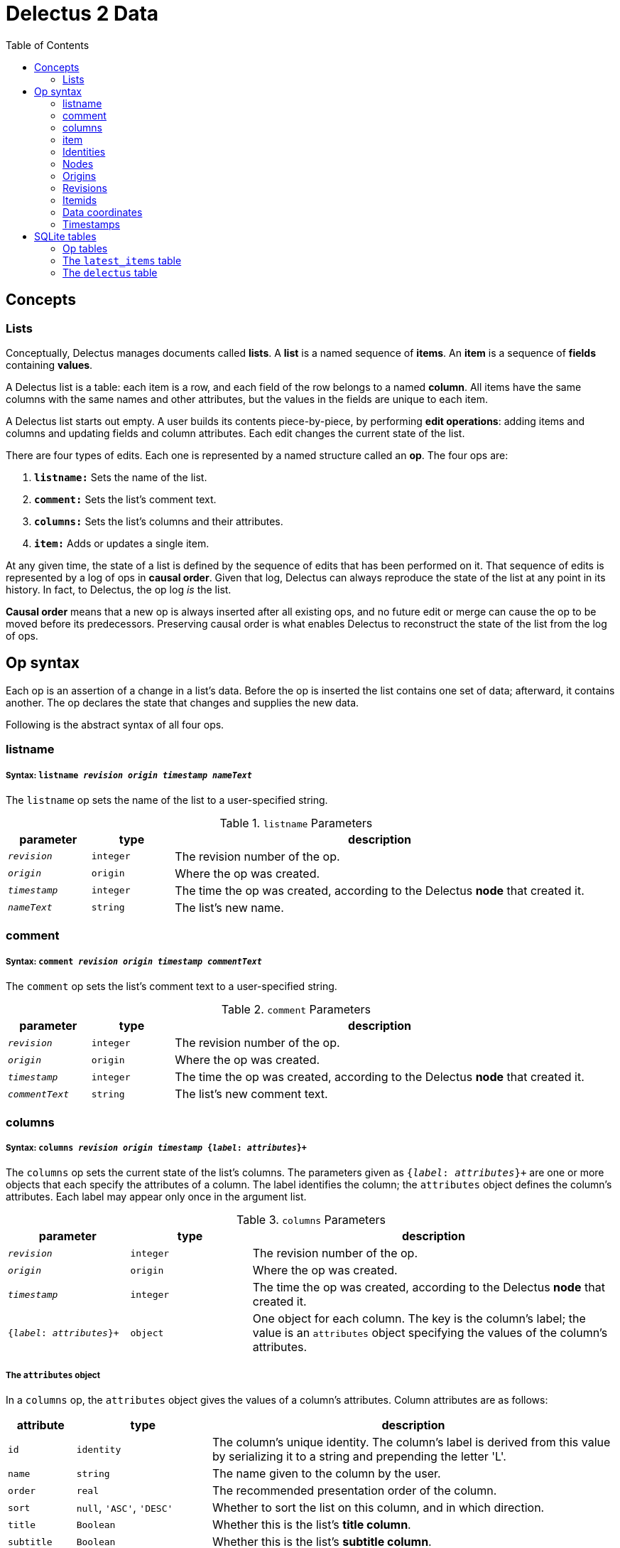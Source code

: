 = Delectus 2 Data
:toc:

== Concepts

=== Lists

Conceptually, Delectus manages documents called *lists*. A *list* is a named sequence of *items*. An *item* is a sequence of *fields* containing *values*.

A Delectus list is a table: each item is a row, and each field of the row belongs to a named *column*. All items have the same columns with the same names and other attributes, but the values in the fields are unique to each item.

A Delectus list starts out empty. A user builds its contents piece-by-piece, by performing *edit operations*: adding items and columns and updating fields and column attributes. Each edit changes the current state of the list.

There are four types of edits. Each one is represented by a named structure called an *op*. The four ops are:

. `*listname:*` Sets the name of the list.
. `*comment:*` Sets the list's comment text.
. `*columns:*` Sets the list's columns and their attributes.
. `*item:*` Adds or updates a single item.

At any given time, the state of a list is defined by the sequence of edits that has been performed on it. That sequence of edits is represented by a log of ops in *causal order*. Given that log, Delectus can always reproduce the state of the list at any point in its history. In fact, to Delectus, the op log _is_ the list.

*Causal order* means that a new op is always inserted after all existing ops, and no future edit or merge can cause the op to be moved before its predecessors. Preserving causal order is what enables Delectus to reconstruct the state of the list from the log of ops.

== Op syntax

Each op is an assertion of a change in a list's data. Before the op is inserted the list contains one set of data; afterward, it contains another. The op declares the state that changes and supplies the new  data.

Following is the abstract syntax of all four ops.

=== listname
===== Syntax: `listname  _revision_ _origin_ _timestamp_ _nameText_`

The `listname` op sets the name of the list to a user-specified string.

[cols="1,1,5",options="header"]
.`listname` Parameters
|===
| parameter | type | description
| `_revision_` | `integer` | The revision number of the op.
| `_origin_` | `origin` | Where the op was created.
| `_timestamp_` | `integer` | The time the op was created, according to the Delectus *node* that created it.
| `_nameText_` | `string` | The list's new name.
|===

=== comment
=====  Syntax: `comment _revision_ _origin_ _timestamp_ _commentText_`

The `comment` op sets the list's comment text to a user-specified string.

[cols="1,1,5",options="header"]
.`comment` Parameters
|===
| parameter | type | description
| `_revision_` | `integer` | The revision number of the op.
| `_origin_` | `origin` | Where the op was created.
| `_timestamp_` | `integer` | The time the op was created, according to the Delectus *node* that created it.
| `_commentText_` | `string` | The list's new comment text.
|===


=== columns
===== Syntax: `columns _revision_ _origin_ _timestamp_ {_label_: _attributes_}+`

The `columns` op sets the current state of the list's columns. The parameters given as `{_label_: _attributes_}+` are one or more objects that each specify the attributes of a column. The label identifies the column; the `attributes` object defines the column's attributes. Each label may appear only once in the argument list.

[cols="1,1,3",options="header"]
.`columns` Parameters
|===
| parameter | type | description
| `_revision_` | `integer` | The revision number of the op.
| `_origin_` | `origin` | Where the op was created.
| `_timestamp_` | `integer` | The time the op was created, according to the Delectus *node* that created it.
| `{_label_: _attributes_}+` | `object` | One object for each column. The key is the column's label; the value is an `attributes` object specifying the values of the column's attributes.
|===

===== The `attributes` object

In a `columns` op, the `attributes` object gives the values of a column's attributes. Column attributes are as follows:

[cols="1,2,6",options="header"]
|===
| attribute | type | description
| `id` | `identity` | The column's unique identity. The column's label is derived from this value by serializing it to a string and prepending the letter 'L'.
| `name` | `string` | The name given to the column by the user.
| `order` | `real` | The recommended presentation order of the column.
| `sort` | `null`, `'ASC'`, `'DESC'` | Whether to sort the list on this column, and in which direction.
| `title` | `Boolean` | Whether this is the list's *title column*.
| `subtitle` | `Boolean` | Whether this is the list's *subtitle column*.
| `deleted` | `Boolean` | Whether this column has been marked deleted.
|===

==== Attributes and presentation

The values of a column's attributes control how Delectus presents the column in its user interface.

* `*name*` gives the text Delectus uses to label the column in the UI.
* `*order*` tells Delectus the left-to-right order in which to present the columns.
* `*sort*` identifies which column to use for sorting the list's items, and whether to sort ascending or descending. At most one column may be designated as the sort column. If no sort column is designated then Delectus presents the items in timestamp order, newest last.
* `*title*` identifies the list's *title column*. In some views, the *title column* supplies text to be sued as the title of the item. At most one column may be designated the title column. If no title column is designated then Delectus arbitrarily uses the column with the lowest sort order as the title.
* `*subtitle*` identifies the *subtitle column*. In some views, the *subtitle column* supplies text to be sued as the subtitle of the item. If no subtitle column is designated then Delectus presents the items without a subtitle.
* `*deleted*` declares whether the user has marked the column deleted. Delectus does not present deleted columns or items unless the user specifically asks it to.

=== item
===== Syntax: `item _revision_ _origin_ _timestamp_ _itemid_ {_label_: _value_}+`

The `item` op sets the current state of a specified item. The coordinates `(origin, itemid)` uniquely identify the item. If it's an existing item then the op is an update to that item. If not, it's a new item.

The parameters given as `{_label_: _value_}+` are one or more objects that specify the values of the item's fields. The `_label_` identifies a column; the `_value_` gives the data for that column. Each label may appear only once in the argument list.

[cols="1,1,3",options="header"]
.`item` Parameters
|===
| parameter | type | description
| `_revision_` | `integer` | The revision number of the op.
| `_origin_` | `origin` | Where the op was created.
| `_timestamp_` | `integer` | The time the op was created, according to the Delectus *node* that created it.
| `_itemid_` | `identity` | The identity of the item.
| `_deleted_` | `Boolean` | Whether the item is marked deleted.
| `{_label_: _value_}+` | `object` | One object for each column. The key is the column's label; the value is the value in that column. The value may be `null`, a `Boolean`, a `number`, or a `string`.
|===

=== Identities

Delectus must be able to uniquely identify each item in a list and each edit that changes data. It's not sufficient to assign identifiers that are unique within a file, because Delectus supports editing different copies of a list and then merging the edits. If identifiers are only locally unique then they may collide with identifiers created in a different copy of the list. Identifiers must therefore be globally unique.

To satisfy these requirements, Delectus uses *identities*. An *identity* is a unique 16-byte value--a v4 UUID in binary form. Delectus uses them to identify Delectus *nodes* and to label user-created columns.

Identities appear in three different forms:

* *bytestring:* An identity value in raw, binary form. This is what we normally mean by the word "identity". +
For example: `#(91 219 70 247 242 21 67 205 168 61 23 181 3 110 7 247)`
* *identity string:* An identity serialized to a hexadecimal text string. +
For example: `"5bdb46f7f21543cda83d17b5036e07f7"`
* *column label:* An identity string with the letter 'L' prepended. +
For example: `"L5bdb46f7f21543cda83d17b5036e07f7"` +
Called a "column label" because Delectus uses these strings to label user-created columns in SQLite files.

All three forms are equivalent. A given identity represents the same 16 bytes, and stands for the same Delectus object, regardless of whether it appears as a bytestring, and identity string, or a column label. The above examples all refer to the same identity.

=== Nodes

A Delectus *node* is a specific install of the application running on a specific device in a specific user account. Delectus assigns an identity to each node and uses it to compute the unique identifications of ops and items.

The first time Delectus runs it generates a node identity and stores it in the user's filesystem. Every time it runs thereafter, it reads the identity from the file. If the file is corrupted or removed, Delectus generates a new one.

Replacing a node identity doesn't affect the correctness of Delectus data. It simply identifies the user's copy of Delectus as a new node; all new ops inserted in a file use the new node identity.

=== Origins

An *origin* is a 16-byte value computed from an identity and a pathname. Delectus uses origins to compute unique identities for ops and items.

When Delectus starts up, it computes a v4 UUID called a *process identity*. When it opens a list file, it computes an *origin* by hashing the process identity with the pathname of the file.

Because each process identity is a new, random UUID, each one uniquely identifies a different Delectus process. Within a single session, each computed origin is unique per file, because the file's pathname is an input to the hash. The only way to generate an origin that is equal to an existing one is for the same Delectus process to compute it from the same pathname.

These properties ensure that each distinct origin identifies a distinct editing session on a distinct file. By combining an origin with a file's revision number, we can uniquely identify a specific edit. By combining it with an itemid, we can uniquely identify a specific list item.

Delectus includes an origin in each op that it inserts.

=== Revisions

Each op is marked with a *revision*. A *revision* is an integer attached to the op at the time it's created. Each time Delectus inserts an op, it increments the list file's revision counter and adds the new number to the op before inserting it.

Each list file has its own revision counter. Revision counters are updated independently and concurrently across devices and files, so revision numbers are not globally unique. On the other hand, each revision is given out only once per file, and each editing session on each file has a different origin, which means that the combination of a revision with an origin is globally unique.

The global uniqueness of an origin, revision pair is enough to ensure that we can uniquely identify any specific op, but there are still reasons to prefer not to duplicate revisions more than we have to.

For example, Delectus sorts items by revision as part of its determination of which is the latest version of an item. It never discards any edit, so you won't ever lose data because of a difference between revision numbers, but you might be surprised if two edits that occurred at around the same time have wildly different revision numbers. That can happen if the edits happen on different devices.

Delectus therefore makes an effort to keep revision numbers across copies of a list reasonably close to one another. When it merges edits from a remote file into the current local file, it determines the greatest revision number used in the ops from either file and sets the local file's revision number to that revision plus one. List copies that are kept in synch will therefore use revision numbers that are fairly close to one another.

=== Itemids

Besides uniquely identifying ops, Delectus also needs to uniquely identify items. A user may update the same item many times, which means inserting many ops that all represent different versions of the same item. Origin and revision are enough to identify an op, but not enough by themselves to distinguish one item from another. Origin and revision tell us which op we're talking about, but if it's an `item` op, how do we know whether it's adding a new item or updating an old one?

To solve that problem, we use an additional coordinate: `itemid`. The `itemid` is an integer that uniquely identifies a specific item with respect to a given origin. Like a revision, a specific itemid is given out once per file. Also like a revision, an itemid is not unique in itself, but the combination of the itemid with an origin is.

Unlike revisions, new itemids are not assigned on every op. A new itemid is given out only for an `item` op that adds a new item to the list. If an `itemid` updates an existing item, it uses the old itemid of that existing item.

=== Data coordinates

To recap, the unique identifying coordinates that Delectus uses to uniquely identify data are:

* For identifying an *op:* `(_origin_, _revision_)`
* For identifying an *item:* `(_origin_, _itemid_)`
* For identifying *a specific update of a specific item:* `(_origin_, _revision_, _itemid_)`

=== Timestamps

Each op carries a `timestamp`, which is an integer count of the number of milliseconds since midnight, January 1, 1900 GMT. The upper bound of a Delectus 2 timestamp is given by the range of integers that SQLite can represent. The largest integers SQLite can store are 64-bit signed, so timestamps have 63 bits of precision. That means the maximum timestamp is 9,223,372,036,854,775,807, which corresponds to  August 17th, 292,278,924 AD, at 12:55 PM.

Delectus assigns a timestamp to each op, but it doesn't use the timestamps to determine the current state of the list file's data. It accomplishes that using only the origin, revision, and item coordinates discussed previously.

It uses timestamps to make the presentation of list data match what users expect. For example, Delectus determines which ops represent the current state of all the list's items using itemids, revisions, and origins, but once it has the correct items, its default view sorts the results by timestamp so that they appear in an order that the user expects to see.

== SQLite tables

A Delectus list file is a SQL database; Delectus stores ops and supporting data in a set of SQLite tables. This section describes those tables and how Delectus uses them.

=== Op tables

Each op type is stored in its own table.

==== The `listnames` table

[cols="1,1,4",options="header"]
|===
| column | type | description
| `revision` | `INTEGER` |
| `origin` | `INTEGER` |
| `timestamp` | `INTEGER` |
| `name` | `TEXT` |
|===

==== The `comments` table

[cols="1,1,4",options="header"]
|===
| column | type | description
| `revision` | `INTEGER` |
| `origin` | `INTEGER` |
| `timestamp` | `INTEGER` |
| `comment` | `TEXT` |
|===

==== The `columns` table

[cols="1,1,4",options="header"]
|===
| column | type | description
| `revision` | `INTEGER` |
| `origin` | `INTEGER` |
| `timestamp` | `INTEGER` |
| `_[label]_+` | `_[attributes]_+` |
|===

==== The `items` table

[cols="1,1,4",options="header"]
|===
| column | type | description
| `revision` | `INTEGER` |
| `origin` | `INTEGER` |
| `timestamp` | `INTEGER` |
| `itemid` | `INTEGER` |
| `deleted` | `INTEGER` |
| `_[label]_+` | `_[value]_+` |
|===

=== The `latest_items` table

When Delectus opens a list file it executes a query that fetches the latest versions of all items in the `items` table. It stores the result in a temporary `latest_items` table. It then uses the `latest_items` table for all searches and other read operations on the list's items, enabling it to produce results more quickly than if it operated on the full `items` table.

When a user edits an item or column, Delectus inserts the resulting op into the persistent `items` table and then recomputes the `latest_items` table.

The structure of the `latest_items` table is identical to that of the `items` table.

=== The `delectus` table

[cols="1,1,4",options="header"]
|===
| column | type | description
| `listid` | `BLOB` |
| `format` | `TEXT` |
| `created` | `INTEGER` | A timestamp
| `modified` | `INTEGER` | A timestamp
| `next_revision` | `INTEGER` |
| `next_itemid` | `INTEGER` |
|===
